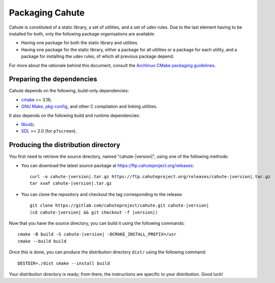 Packaging Cahute
================

Cahute is constituted of a static library, a set of utilities, and a
set of udev rules. Due to the last element having to be installed for both,
only the following package organisations are available:

* Having one package for both the static library and utilities.
* Having one package for the static library, either a package for all utilities
  or a package for each utility, and a package for installing the udev rules,
  of which all previous package depend.

For more about the rationale behind this document, consult the
`Archlinux CMake packaging guidelines`_.

Preparing the dependencies
--------------------------

Cahute depends on the following, build-only dependencies:

* cmake_ >= 3.16;
* `GNU Make`_, `pkg-config`_, and other C compilation and linking utilities.

It also depends on the following build and runtime dependencies:

* libusb_;
* SDL_ >= 2.0 (for ``p7screen``).

Producing the distribution directory
------------------------------------

You first need to retrieve the source directory, named "cahute-|version|",
using one of the following methods:

* You can download the latest source package at
  https://ftp.cahuteproject.org/releases\ :

  .. parsed-literal::

      curl -o cahute-|version|.tar.gz https\://ftp.cahuteproject.org/releases/cahute-|version|.tar.gz
      tar xvaf cahute-|version|.tar.gz

* You can clone the repository and checkout the tag corresponding to the
  release:

  .. parsed-literal::

      git clone https\://gitlab.com/cahuteproject/cahute.git cahute-|version|
      (cd cahute-|version| && git checkout -f |version|)

Now that you have the source directory, you can build it using the following
commands:

.. parsed-literal::

    cmake -B build -S cahute-|version| -DCMAKE_INSTALL_PREFIX=/usr
    cmake --build build

Once this is done, you can produce the distribution directory ``dist/``
using the following command::

    DESTDIR=./dist cmake --install build

Your distribution directory is ready; from there, the instructions are
specific to your distribution. Good luck!

.. _Archlinux CMake packaging guidelines:
    https://wiki.archlinux.org/title/CMake_package_guidelines
.. _cmake: https://cmake.org/
.. _GNU Make: https://www.gnu.org/software/make/
.. _pkg-config: https://git.sr.ht/~kaniini/pkgconf
.. _SDL: https://www.libsdl.org/
.. _libusb: https://libusb.info/
